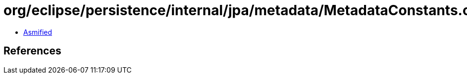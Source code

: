 = org/eclipse/persistence/internal/jpa/metadata/MetadataConstants.class

 - link:MetadataConstants-asmified.java[Asmified]

== References

